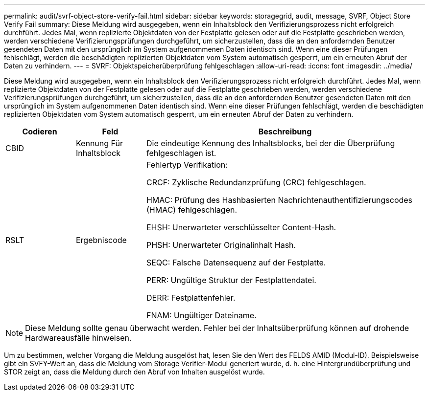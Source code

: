 ---
permalink: audit/svrf-object-store-verify-fail.html 
sidebar: sidebar 
keywords: storagegrid, audit, message, SVRF, Object Store Verify Fail 
summary: Diese Meldung wird ausgegeben, wenn ein Inhaltsblock den Verifizierungsprozess nicht erfolgreich durchführt. Jedes Mal, wenn replizierte Objektdaten von der Festplatte gelesen oder auf die Festplatte geschrieben werden, werden verschiedene Verifizierungsprüfungen durchgeführt, um sicherzustellen, dass die an den anfordernden Benutzer gesendeten Daten mit den ursprünglich im System aufgenommenen Daten identisch sind. Wenn eine dieser Prüfungen fehlschlägt, werden die beschädigten replizierten Objektdaten vom System automatisch gesperrt, um ein erneuten Abruf der Daten zu verhindern. 
---
= SVRF: Objektspeicherüberprüfung fehlgeschlagen
:allow-uri-read: 
:icons: font
:imagesdir: ../media/


[role="lead"]
Diese Meldung wird ausgegeben, wenn ein Inhaltsblock den Verifizierungsprozess nicht erfolgreich durchführt. Jedes Mal, wenn replizierte Objektdaten von der Festplatte gelesen oder auf die Festplatte geschrieben werden, werden verschiedene Verifizierungsprüfungen durchgeführt, um sicherzustellen, dass die an den anfordernden Benutzer gesendeten Daten mit den ursprünglich im System aufgenommenen Daten identisch sind. Wenn eine dieser Prüfungen fehlschlägt, werden die beschädigten replizierten Objektdaten vom System automatisch gesperrt, um ein erneuten Abruf der Daten zu verhindern.

[cols="1a,1a,4a"]
|===
| Codieren | Feld | Beschreibung 


 a| 
CBID
 a| 
Kennung Für Inhaltsblock
 a| 
Die eindeutige Kennung des Inhaltsblocks, bei der die Überprüfung fehlgeschlagen ist.



 a| 
RSLT
 a| 
Ergebniscode
 a| 
Fehlertyp Verifikation:

CRCF: Zyklische Redundanzprüfung (CRC) fehlgeschlagen.

HMAC: Prüfung des Hashbasierten Nachrichtenauthentifizierungscodes (HMAC) fehlgeschlagen.

EHSH: Unerwarteter verschlüsselter Content-Hash.

PHSH: Unerwarteter Originalinhalt Hash.

SEQC: Falsche Datensequenz auf der Festplatte.

PERR: Ungültige Struktur der Festplattendatei.

DERR: Festplattenfehler.

FNAM: Ungültiger Dateiname.

|===

NOTE: Diese Meldung sollte genau überwacht werden. Fehler bei der Inhaltsüberprüfung können auf drohende Hardwareausfälle hinweisen.

Um zu bestimmen, welcher Vorgang die Meldung ausgelöst hat, lesen Sie den Wert des FELDS AMID (Modul-ID). Beispielsweise gibt ein SVFY-Wert an, dass die Meldung vom Storage Verifier-Modul generiert wurde, d. h. eine Hintergrundüberprüfung und STOR zeigt an, dass die Meldung durch den Abruf von Inhalten ausgelöst wurde.
